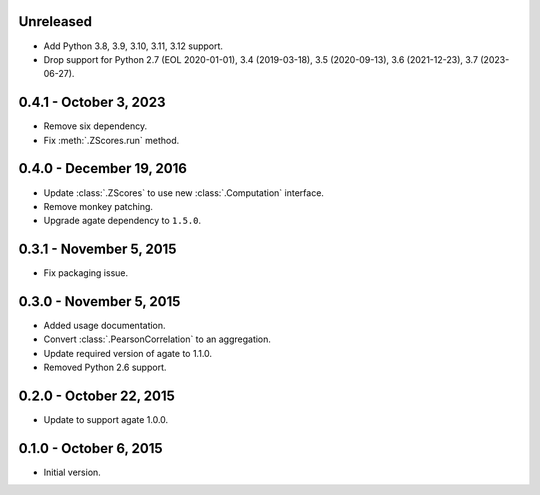 Unreleased
----------

* Add Python 3.8, 3.9, 3.10, 3.11, 3.12 support.
* Drop support for Python 2.7 (EOL 2020-01-01), 3.4 (2019-03-18), 3.5 (2020-09-13), 3.6 (2021-12-23), 3.7 (2023-06-27).

0.4.1 - October 3, 2023
-----------------------

* Remove six dependency.
* Fix :meth:`.ZScores.run` method.

0.4.0 - December 19, 2016
-------------------------

* Update :class:`.ZScores` to use new :class:`.Computation` interface.
* Remove monkey patching.
* Upgrade agate dependency to ``1.5.0``.

0.3.1 - November 5, 2015
------------------------

* Fix packaging issue.

0.3.0 - November 5, 2015
------------------------

* Added usage documentation.
* Convert :class:`.PearsonCorrelation` to an aggregation.
* Update required version of agate to 1.1.0.
* Removed Python 2.6 support.

0.2.0 - October 22, 2015
------------------------

* Update to support agate 1.0.0.

0.1.0 - October 6, 2015
-----------------------

* Initial version.
